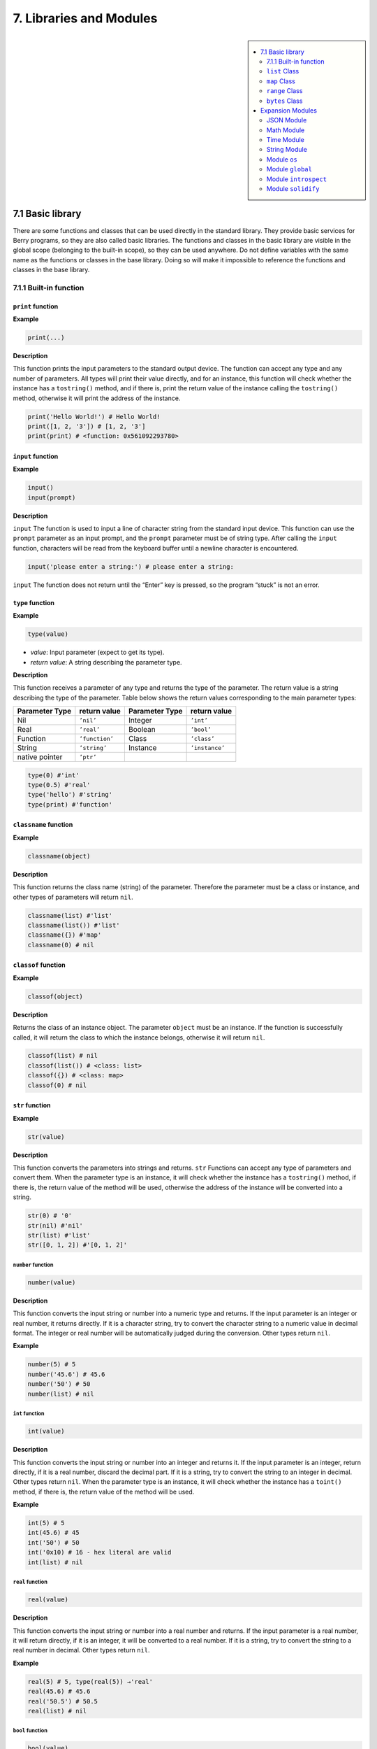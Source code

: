 7. Libraries and Modules
========================


.. sidebar::

   .. contents::
      :depth: 2
      :local:

7.1 Basic library
-----------------

There are some functions and classes that can be used directly in the
standard library. They provide basic services for Berry programs, so
they are also called basic libraries. The functions and classes in the
basic library are visible in the global scope (belonging to the built-in
scope), so they can be used anywhere. Do not define variables with the
same name as the functions or classes in the base library. Doing so will
make it impossible to reference the functions and classes in the base
library.

7.1.1 Built-in function
~~~~~~~~~~~~~~~~~~~~~~~

``print`` function
^^^^^^^^^^^^^^^^^^

**Example**

.. code:: python

   print(...)

**Description**

This function prints the input parameters to the standard output device.
The function can accept any type and any number of parameters. All types
will print their value directly, and for an instance, this function will
check whether the instance has a ``tostring()`` method, and if there is,
print the return value of the instance calling the ``tostring()``
method, otherwise it will print the address of the instance.

.. code:: python

   print('Hello World!') # Hello World!
   print([1, 2, '3']) # [1, 2, '3']
   print(print) # <function: 0x561092293780>

``input`` function
^^^^^^^^^^^^^^^^^^

**Example**

.. code:: python

   input()
   input(prompt)

**Description**

``input`` The function is used to input a line of character string from
the standard input device. This function can use the ``prompt``
parameter as an input prompt, and the ``prompt`` parameter must be of
string type. After calling the ``input`` function, characters will be
read from the keyboard buffer until a newline character is encountered.

.. code:: python

   input('please enter a string:') # please enter a string:

``input`` The function does not return until the “Enter” key is pressed,
so the program “stuck” is not an error.

``type`` function
^^^^^^^^^^^^^^^^^

**Example**

.. code:: python

   type(value)

-  *value*: Input parameter (expect to get its type).

-  *return value*: A string describing the parameter type.

**Description**

This function receives a parameter of any type and returns the type of
the parameter. The return value is a string describing the type of the
parameter. Table below shows the return values corresponding to the main
parameter types:

============== ============== ============== ==============
Parameter Type return value   Parameter Type return value
============== ============== ============== ==============
Nil            ``’nil’``      Integer        ``’int’``
Real           ``’real’``     Boolean        ``’bool’``
Function       ``’function’`` Class          ``’class’``
String         ``’string’``   Instance       ``’instance’``
native pointer ``’ptr’``                     
============== ============== ============== ==============

.. code:: python

   type(0) #'int'
   type(0.5) #'real'
   type('hello') #'string'
   type(print) #'function'

``classname`` function
^^^^^^^^^^^^^^^^^^^^^^

**Example**

.. code:: python

   classname(object)

**Description**

This function returns the class name (string) of the parameter.
Therefore the parameter must be a class or instance, and other types of
parameters will return ``nil``.

.. code:: python

   classname(list) #'list'
   classname(list()) #'list'
   classname({}) #'map'
   classname(0) # nil

``classof`` function
^^^^^^^^^^^^^^^^^^^^

**Example**

.. code:: python

   classof(object)

**Description**

Returns the class of an instance object. The parameter ``object`` must
be an instance. If the function is successfully called, it will return
the class to which the instance belongs, otherwise it will return
``nil``.

.. code:: python

   classof(list) # nil
   classof(list()) # <class: list>
   classof({}) # <class: map>
   classof(0) # nil

``str`` function
^^^^^^^^^^^^^^^^

**Example**

.. code:: python

   str(value)

**Description**

This function converts the parameters into strings and returns. ``str``
Functions can accept any type of parameters and convert them. When the
parameter type is an instance, it will check whether the instance has a
``tostring()`` method, if there is, the return value of the method will
be used, otherwise the address of the instance will be converted into a
string.

.. code:: python

   str(0) # '0'
   str(nil) #'nil'
   str(list) #'list'
   str([0, 1, 2]) #'[0, 1, 2]'

``number`` function
'''''''''''''''''''

.. code:: python

   number(value)

**Description**

This function converts the input string or number into a numeric type
and returns. If the input parameter is an integer or real number, it
returns directly. If it is a character string, try to convert the
character string to a numeric value in decimal format. The integer or
real number will be automatically judged during the conversion. Other
types return ``nil``.

**Example**

.. code:: python

   number(5) # 5
   number('45.6') # 45.6
   number('50') # 50
   number(list) # nil

``int`` function
''''''''''''''''

.. code:: python

   int(value)

**Description**

This function converts the input string or number into an integer and
returns it. If the input parameter is an integer, return directly, if it
is a real number, discard the decimal part. If it is a string, try to
convert the string to an integer in decimal. Other types return ``nil``.
When the parameter type is an instance, it will check whether the
instance has a ``toint()`` method, if there is, the return value of the
method will be used.

**Example**

.. code:: python

   int(5) # 5
   int(45.6) # 45
   int('50') # 50
   int('0x10) # 16 - hex literal are valid
   int(list) # nil

``real`` function
'''''''''''''''''

.. code:: python

   real(value)

**Description**

This function converts the input string or number into a real number and
returns. If the input parameter is a real number, it will return
directly, if it is an integer, it will be converted to a real number. If
it is a string, try to convert the string to a real number in decimal.
Other types return ``nil``.

**Example**

.. code:: python

   real(5) # 5, type(real(5)) →'real'
   real(45.6) # 45.6
   real('50.5') # 50.5
   real(list) # nil

``bool`` function
'''''''''''''''''

.. code:: python

   bool(value)

**Description**

This function converts the input string or number into a boolean and
returns it.

The conversion follows the following rules:

-  ``nil``: converted to ``false``.
-  **Integer**: when the value is ``0``, it is converted to ``false``,
   otherwise it is converted to ``true``.
-  **Real number**: when the value is ``0.0``, it is converted to
   ``false``, otherwise it is converted to ``true``.
-  **String**: when the value is “” (empty string) it is converted to
   ``false`` otherwise it is converted to ``true``.
-  **List**: when the list is empty ``[]`` it is converted to ``false``
   otherwise it is converted to ``true``.
-  **Map**: when the map is empty ``{}`` it is converted to ``false``
   otherwise it is converted to ``true``.
-  **Comobj** and **Comptr**: when the internal pointer is ``NULL`` it
   is converted to ``false``, otherwise it is converted to ``true``.
-  **Instance**: if the instance contains a method ``tobool()``, the
   return value of the method will be used, otherwise it will be
   converted to ``true``.
-  All other types: convert to ``true``.

**Example**

.. code:: python

   bool() # false
   bool(nil) # false
   bool(false) # false
   bool(true) # true
   bool(0) # false
   bool(1) # true
   bool("") # false
   bool("a") # true
   bool(3.5) # true
   bool(list) # true
   bool([]) # true
   bool({}) # true
   # advanced
   import introspect
   bool(introspect.toptr(0)) # false
   bool(introspect.toptr(0x1000)) # true

``size`` function
'''''''''''''''''

.. code:: python

   size(value)

**Description**

This function returns the size of the input string. If the input
parameter is not a string, 0 is returned. The length of the string is
calculated in bytes. This function also works for ``list`` and ``map``
instances and returns the number of elements.

**Example**

.. code:: python

   size(10) # 0
   size('s') # 1
   size('string') # 6
   size([1,2]) # 2
   size({"a":1}) # 1

``super`` function
''''''''''''''''''

.. code:: python

   super(object)

**Description**

This function returns the parent object of the instance. When you
instantiate a derived class, it will also instantiate its base class.
The ``super`` function is required to access the instance of the base
class (that is, the parent object).

Please look at chapter 6 about magic behavior of ``super(object)`` when
calling a super method.

**Example**

.. code:: python

   class mylist: list end
   l = mylist() # classname(l) -->'mylist'
   sl = super(l) # classname(sl) -->'list'

``assert`` function
'''''''''''''''''''

.. code:: python

   assert(expression)
   assert(expression, message)

**Description**

This function is used to implement the assertion function. ``assert``
The function accepts a parameter. When the value of the parameter is
``false`` or ``nil``, the function will trigger an assertion error,
otherwise the function will not have any effect. It should be noted that
even if the parameter is a value equivalent to ``false`` in logical
operations (for example, ``0``), it will not trigger an assertion error.
The parameter ``message`` is optional and must be a string. If this
parameter is used, the text information given in ``message`` will be
output when an assertion error occurs, otherwise the default
“``Assert Failed``” message will be output.

**Example**

.. code:: python

   assert(false) # assert failed!
   assert(nil) # assert failed!
   assert() # assert failed!
   assert(0) # assert failed!
   assert(false,'user assert message.') # user assert message.
   assert(true) # pass

``compile`` function
''''''''''''''''''''

.. code:: python

   compile(string)
   compile(string, 'string')
   compile(filename, 'file')

**Description**

This function compiles the Berry source code into a function. The source
code can be a string or a text file. ``compile`` The first parameter of
the function is a string, and the second parameter is a string
``’string’`` or ``’file’``. When the second parameter is ``’string’`` or
there is no second parameter, the ``compile`` function will compile the
first parameter as the source code. When the second parameter is
``’file’``, the ``compile`` function will compile the file corresponding
to the first parameter. If the compilation is successful, ``compile``
will return the compiled function, otherwise it will return ``nil``.

**Example**

.. code:: python

   compile('print(\'Hello World!\')')() # Hello World!
   compile('test.be','file')

``list`` Class
~~~~~~~~~~~~~~

``list`` is a built-in type, which is a sequential storage container
that supports subscript reading and writing. ``list`` Similar to arrays
in other programming languages. Obtaining an instance of the ``list``
class can be constructed using a pair of square brackets: ``[]`` will
generate an empty ``list`` instance, and ``[expr, expr, ...]`` will
generate a ``list`` instance with several elements. It can also be
instantiated by calling the ``list`` class: executing ``list()`` will
get an empty ``list`` instance, and ``list(expr, expr, ...)`` will
return an instance with several elements.

``list`` method (Constructor)
^^^^^^^^^^^^^^^^^^^^^^^^^^^^^

Initialize the ``list`` container. This method can accept 0 to multiple
parameters. The ``list`` instance generated when multiple parameters are
passed will have these parameters as elements, and the arrangement order
of the elements is consistent with the arrangement order of the
parameters.

``tostring`` method
^^^^^^^^^^^^^^^^^^^

Serialize the ``list`` instance to a string and return it. For example,
the result of executing ``[1, [], 1.5].tostring()`` is
``’[1, [], 1.5]’``. If the ``list`` container refers to itself, the
corresponding position will use an ellipsis instead of the specific
value:

.. code:: python

   l = [1, 2]
   l[0] = l
   print(l) # [[...], 2]

``concat`` method
^^^^^^^^^^^^^^^^^

Converts each element of the list to strings, and concatenate using the
provided string.

.. code:: python

   l = [1, 2, 3]
   l.concat()  # '123'
   l.concat(", ")  # '1, 2, 3'

``push`` method
^^^^^^^^^^^^^^^

Append an element to the end of the ``list`` container. The prototype of
this method is ``push(value)``, the parameter ``value`` is the value to
be appended, and the appended value is stored at the end of the ``list``
container. The append operation increases the number of elements in the
``list`` container by 1. You can append any type of value to the
``list`` instance.

``pop`` method
^^^^^^^^^^^^^^

Removes an element from the ``list`` container. The prototype of this
method is ``pop(index)``, the parameter ``index`` is the position from
which a value is to be removed, or the end if no index is used. If the
index is negative, the position is the size of the list plus the index,
effectively counting from the end, with -1 being the last element.
Remaining elements after the position are shifted to lower positions.
The return value of the method is the removed element.

``insert`` method
^^^^^^^^^^^^^^^^^

Insert an element at the specified position of the ``list`` container.
The prototype of this method is ``insert(index, value)``, the parameter
``index`` is the position to be inserted, and ``value`` is the value to
be inserted. After inserting an element at the position ``index``, all
the elements that originally started from this position will move
backward by one element. The insert operation increases the number of
elements in the ``list`` container by 1. You can insert any type of
value into the ``list`` container.

Suppose that the value of a ``list`` instance ``l`` is ``[0, 1, 2]``,
and we insert a string ``’string’`` at position 1, and we need to call
``l.insert(1, ’string’)``. Finally, the new ``list`` value is
``[0, ’string’, 1, 2]``.

If the number of elements in a ``list`` container is *S*, the value
range of the insertion position is {*i* ∈ ℤ :  − *S* ≤ *i* < *S*}. When
the insertion position is positive, index backward from the head of the
``list`` container, otherwise index forward from the end of the ``list``
container.

``remove`` method
^^^^^^^^^^^^^^^^^

Remove an element from the container. The prototype of this method is
``remove(index)``, and the parameter ``index`` is the position of the
element to be removed. After the element is removed, the element behind
the removed element will move forward by one element, and the number of
elements in the container will be reduced by 1. Like the ``insert``
method, the ``remove`` method can also use positive or negative indexes.

``item`` method
^^^^^^^^^^^^^^^

Get an element in the ``list`` container. The prototype of this method
is ``item(index)``, the parameter ``index`` is the index of the element
to be obtained, and the return value of the method is the element at the
index position. ``list`` The container supports multiple indexing
methods:

-  Integer index: The index value can be a positive integer or a
   negative integer. If the index is negative, it is relative to the end
   of the list; i.e. ``-1`` indicates the last element in the list. The
   return value of ``item`` is the element at the index position. If the
   index position exceeds the number of elements in the container or is
   before the 0th element, the ``item`` method will return ``nil``.

-  ``list`` Index: Using a list of integers as an index, ``item``
   returns a ``list``, and each element in the return value ``list`` is
   an element corresponding to each integer index in the parameter
   ``list``. The value of the expression ``[3, 2, 1].item([0, 2])`` is
   ``[3, 1]``. If an element type in the parameter ``list`` is not an
   integer, then the value at that position in the return value ``list``
   is ``nil``.

-  ``range`` Index: Using an integer range as an index, ``item`` returns
   a ``list``. The returned value stores the indexed elements from
   ``list`` from the lower limit to the upper limit of the parameter
   ``range``. If the index exceeds the index range of the indexed
   ``list``, the return value ``list`` will use ``nil`` to fill the
   position beyond the index.

``setitem`` method
^^^^^^^^^^^^^^^^^^

Set the value of the specified position in the container. The prototype
of this method is ``setitem(index, value)``, ``index`` is the position
of the element to be written, and ``value`` is the value to be written.
``index`` is the integer index value of the writing position. Index
positions outside the index range of the container will cause
``setitem`` to fail to execute.

``size`` method
^^^^^^^^^^^^^^^

Returns the number of elements in the container, which is the length of
the container. The prototype of this method is ``size()``.

``resize`` method
^^^^^^^^^^^^^^^^^

Reset ``list`` the length of the container. The prototype of this method
is ``resize(count)``, and the parameter ``count`` is the new length of
the container. When using ``resize`` to increase the length of the
container, the new element will be initialized to ``nil``. Using
``resize`` to reduce the length of the container will discard some
elements at the end of the container. E.g:

.. code:: python

   l = [1, 2, 3]
   l.resize(5) # Expansion, l == [1, 2, 3, nil, nil]
   l.resize(2) # Reduce, l == [1, 2]

``iter`` method
^^^^^^^^^^^^^^^

Returns an iterator for traversing the current ``list`` container.

``find`` method
^^^^^^^^^^^^^^^

Similar to ``item`` or ``list[idx]``. The only difference is if the
index is out of range, ``find`` return ``nil`` instead or raising an
exception.

``reverse`` method
^^^^^^^^^^^^^^^^^^

Changes the list in-place and reverses the order of elements. Also
returns the resulting list.

``map`` Class
~~~~~~~~~~~~~

``map`` Class is a built-in class type used to provide an unordered
container of key-value pairs. Inside the Berry interpreter, ``map`` uses
the Hash table to implement. You can use curly brace pairs to construct
a ``map`` container. Using an empty curly brace pair ``{}`` will
generate an empty ``map`` instance. If you need to construct a non-empty
``map`` instance, use a colon to separate the key and value, and use a
semicolon to separate multiple key-value pairs. For example,
``{0: 1, 2: 3}`` has two key-value pairs (0,1) and (2,3). You can also
get an empty ``map`` instance by calling the ``map`` class.

``map`` method (Constructor)
^^^^^^^^^^^^^^^^^^^^^^^^^^^^

Initialize the ``map`` container, this method does not accept
parameters. Executing ``map()`` will get an empty ``map`` instance.

.. _tostring-method-1:

``tostring`` method
^^^^^^^^^^^^^^^^^^^

Serialize ``map`` as a string and return. The serialized string is
similar to literal writing. For example, the result of executing
``’str’: 1, 0: 2`` is ``"’str’: 1, 0: 2"``. If the ``map`` container
refers to itself, the corresponding position will use an ellipsis
instead of the specific value:

.. code:: python

   m = {'map': nil,'text':'hello'}
   m['map'] = m
   print(m) # {'text':'hello','map': {...}}

.. _insert-method-1:

``insert`` method
^^^^^^^^^^^^^^^^^

Insert a key-value pair in the ``map`` container. The prototype of this
method is ``insert(key, value)``, the parameter ``key`` is the key to be
inserted, and ``value`` is the value to be inserted. Returns boolean
``true`` when the key-value pair was inserted, or ``false`` when the
insertion failed (e.g. the pair already exists).

.. _remove-method-1:

``remove`` method
^^^^^^^^^^^^^^^^^

Remove a key-value pair from the ``map`` container. The prototype of
this method is ``remove(key)``, and the parameter ``key`` is the key of
the key-value pair to be deleted.

.. _item-method-1:

``item`` method
^^^^^^^^^^^^^^^

Get a value in the ``map`` container. The prototype of this method is
``item(key)``, the parameter ``key`` is the key of the value to be
obtained, and the return value of the method is the value corresponding
to the key.

.. _setitem-method-1:

``setitem`` method
^^^^^^^^^^^^^^^^^^

Set the value corresponding to the specified key in the container. The
prototype of this method is ``setitem(key, value)``, ``key`` is the key
of the key-value pair to be written, and ``value`` is the value to be
written. If there is no key-value pair with the key ``key`` in the
container, the ``setitem`` method will fail.

.. _size-method-1:

``size`` method
^^^^^^^^^^^^^^^

Return the number of key-value pairs of the ``map`` container, which is
the length of the container. The prototype of this method is ``size()``.

``contains`` method
^^^^^^^^^^^^^^^^^^^

Returns boolean ``true`` if a matching key-value pair is found in the
``map`` container, otherwise ``false``. The prototype of this method is
``contains(key)``.

.. _find-method-1:

``find`` method
^^^^^^^^^^^^^^^

Returns the value corresponding to the specified key in the container.
The prototype of this method is ``find(key)`` or
``find(key, defaultvalue)``, ``key`` is the key of the key-value pair to
be accessed, and ``defaultvalue`` is the default value returned if the
key is not found. If no default value is specified, ``nil`` is returned
instead.

``keys`` method
^^^^^^^^^^^^^^^

Returns an iterator function over the keys of the ``map`` container, to
produce one key each call, or raising ``stop_iteration`` if at end. This
works well with a ``for`` loop. Example of usage:

.. code:: python

   m = {'map': nil,'text':'hello'}
   for k: m.keys()
     print(k)
   end

``range`` Class
~~~~~~~~~~~~~~~

``range`` The class is used to represent an integer closed interval. Use
the binary operator ``..`` to construct an instance of ``range``. The
left and right operands of the operator are required to be integers. For
example, ``0..10`` means the integer interval [0,10] ∩ ℤ.

If you don’t specify the high range, it is set to ``MAXINT``. Example:
``print(0..)  # (0..9223372036854775807)``

There are typically two ways to traverse a list:

.. code:: python

   l = [1,2,3,4]
   for e:l print(e) end # 1/2/3/4
   for i:0..size(l)-1 print(l[i]) end # 1/2/3/4

``bytes`` Class
~~~~~~~~~~~~~~~

``bytes`` object are represented as arrays of Hex bytes. ``bytes``
constructor takes a string of Hex and builds the in-memory buffer.

Example:

.. code:: python

   b = bytes()
   print(b)   # bytes('')
   b = bytes("1155AA")  # sequence of bytes 0x11 0x55 0xAA
   size(b)  # 3 = 3 bytes
   b[0]     # 17 (0x11)
   b[0] = 16  # assign first byte
   print(b)   # bytes('1055AA')

``bytes`` method (Constructor)
^^^^^^^^^^^^^^^^^^^^^^^^^^^^^^

Initialize a bytes array. There are several options.

**Option 1: empty value**

``bytes()`` creates a new empty bytes array. ``size(bytes()) == 0``.

There is no limit in the size of a bytes array, except the available
memory. An internal buffer is allocated and reallocated in case the
previous one was too small. The initial buffer is 36 bytes, but you can
pre-allocated a larger (or smaller) buffer if you know in advance the
size needed.

Similarly the buffer is automatically shrunk if it is used less than its
needed size.

.. code:: python

   b = bytes(4096)   # pre-allocated 4096 bytes

**Option 2: initial value**

If first argument is a ``string`` it is parsed as a list of Hex values.
You can add an optional second argument to pre-allocate a bigger buffer.

.. code:: python

   b = bytes("BEEF0000")
   print(b)   # bytes('beef0000')
   b = bytes("112233", 128)   # pre-allocate 128 bytes internally
   print(b)   # bytes('112233')

**Option 3: fixed size**

If the size provided is negative, the array size is fixed and cannot be
lowered nor raised.

.. code:: python

   b = bytes(-8)
   print(b)   # bytes('0000000000000000')

   b = bytes("AA", -4)
   print(b)   # bytes('AA000000')

   b = bytes("1122334455", -4)
   attribute_error: bytes object size if fixed and cannot be resized

**Option 4: memory mapping**

**Caution, use with great care**

In this mode, the bytes array is mapped to a specific region in memory.
You must provide the base address as ``comptr`` and the size. Size is
always fixed whether it is positive or negative. This feature is
**dangerous** since you can access any memory location, causing a crash
if the location is protected or invalid. Use with care.

In this case ``b.ismapped()`` returns ``true`` indicating a mapped
memory buffer. In all other cases ``b.ismapped()`` returns ``false``.
This is typically used to know if Berry allocated the buffer or not, and
if sub-elements need to be explicitly deallocated.

Example:

.. code:: python

   import introspect
   def f() return 0 end

   addr = introspect.toptr(f)
   print(addr)   # <ptr: 0x3ffeaf88>

   b = bytes(addr, 8)
   print(b)   # bytes('F8EAFE3F24000000')
   # this example shows the first 8 bytes of the function object in memory

.. _size-method-2:

``size`` method
^^^^^^^^^^^^^^^

Returns the number of bytes in the bytes array

.. code:: python

   b = bytes("1122334455")
   b.size()   # 5
   size(b)    # 5

.. _tostring-method-2:

``tostring`` method
^^^^^^^^^^^^^^^^^^^

Shows a human readable form of the bytes array in hex. By default, it
shows only the first 32 characters. You can request more characters by
adding an int argument with the maximum number of bytes you want to
convert. ``tostring`` is internally used when you print an object.
``print(b)`` is equivalent to ``print(b.tostring())``. It is different
from ``asstring`` which turns a bytes array to the equivalent low-level
string object without any encoding.

.. code:: python

   b = bytes("1122334455")
   b.tostring()   # 'bytes(\'1122334455\')'

   b = bytes()
   b.resize(64)   # resize to 64 bytes
   b.tostring()   # 'bytes(\'0000000000000000000000000000000000000000000000000000000000000000...\')'
   b.tostring(500) # 'bytes(\'00000000000000000000000000000000000000000000000000000000000000000000000000000000000000000000000000000000000000000000000000000000\')'

``tohex`` method
^^^^^^^^^^^^^^^^

Converts the bytes array in an hex string, similar to the one returned
by ``tostring()`` but without decorators.

.. code:: python

   b = bytes("1122334455")
   b.tohex()   # '1122334455'

``fromhex`` method
^^^^^^^^^^^^^^^^^^

Updates the content of the bytes array from a new hex string. This
allows to load a new hex string without allocating a new bytes object.

.. code:: python

   b = bytes("1122334455")
   b.fromhex("AABBCC")  # bytes('AABBCC')

``clear`` method
^^^^^^^^^^^^^^^^

Sets back the bytes array to empty

.. code:: python

   b = bytes("1122")
   b.clear()
   print(b)   # bytes()

.. _resize-method-1:

``resize`` method
^^^^^^^^^^^^^^^^^

Shrink or expand the bytes array to match the specified size. If
expanded, NULL (0x00) bytes are added at the end of the buffer.

.. code:: python

   b = bytes("11223344")
   b.resize(6)
   print(b)   # bytes('112233440000')
   b.resize(2)
   print(b)   # bytes('1122')

Concatenation ``+`` and ``..`` methods
^^^^^^^^^^^^^^^^^^^^^^^^^^^^^^^^^^^^^^

You can use ``+`` to concatenate two ``bytes`` list, creating a new
``bytes`` object. ``..`` changes the list in place and can be used to
add an ``int`` (1 bytes) or a ``bytes`` object

::

   b = bytes("1122")
   c = bytes("3344")
   d = b + c           # b and c are unchanged
   print(d)            # bytes('11223344')
   print(b)            # bytes('1122')
   print(c)            # bytes('3344')

   e = b..c            # now b is changed
   print(e)            # bytes('11223344')
   print(b)            # bytes('11223344')
   print(c)            # bytes('3344')

bytes access ``[]`` method
^^^^^^^^^^^^^^^^^^^^^^^^^^

You can access individual bytes as integers, to read and write. Values
not in the range 0..255 are silently choped.

.. code:: python

   b = bytes("010203")
   print(b[0])         # 1

   # negative indices count from the end
   print(b[-1])        # 3

   # out of bounds generate an exception
   print(b[5])         # index_error: bytes index out of range

   b[0] = -1
   print(b)            # bytes('FF0203')

   b[1] = 256
   print(b)            # bytes('FF0003')

range access ``[]`` method
^^^^^^^^^^^^^^^^^^^^^^^^^^

You can use the ``[]`` accessor with a range to get an sub-list of
``bytes``. If an index is negative, it is taken from the end of the
array.

This construct cannot be used a an *lvalue*, i.e. you can’t splice like
``b[1..2] = bytes("0011")  # not allowed``.

.. code:: python

   b = bytes("001122334455")
   print(b[1..2])      # bytes('1122')

   # remove first 2 bytes
   print(b[2..-1])     # bytes('22334455')

   # remove last 2 bytes
   print(b[0..-3])     # bytes('00112233')

   # overshooting is allowed
   print(b[4..10])     # bytes('4455')

   # inversed indices return an empty array
   print(b[5..4])      # bytes('')

The standard ``item`` and ``setitem`` methods are implemented, and
transparently mapped to ``[]`` operator.

``copy`` method
^^^^^^^^^^^^^^^

Creates a fresh new copy of the ``bytes`` object. A new memory buffer is
allocated and data is duplicated.

.. code:: python

   b = bytes("1122")
   print(b)          # bytes('1122')

   c = b.copy()
   print(c)          # bytes('1122')

   b.clear()
   print(b)          # bytes('')
   print(c)          # bytes('1122')bytes('1122')

``get, geti`` methods
^^^^^^^^^^^^^^^^^^^^^

Read a 1/2/4 bytes value from any offset in the bytes array. The
standard mode is little endian, if you specify a negative size it
enables big endian. ``get`` returns unsigned values, while ``geti``
returns signed values.

::

   b.get(<offset>, <size>) -> bytes object

If the offset is out of range, ``0`` is returned (no exception raised).

Example:

.. code:: python

   b = bytes("010203040506")
   print(b.get(2,2))         # 1027 - 0x0403 read 2 bytes little endian
   print(b.get(2,-2))        #  772 - 0x0304 read 2 bytes big endian

   print(b.get(2,4))         # 100992003 - 0x06050403 - little endian
   print(b.get(2,-4))        #  50595078 - 0x03040506 - big endian

   b = bytes("FEFF")
   print(b.get(0, 2))        # 65534 - 0xFFFE
   print(b.geti(0, 2))       # -2 - 0xFFFE

``set, seti`` methods
^^^^^^^^^^^^^^^^^^^^^

Similar to ``get`` and ``geti``, allows to set a 1/2/4 bytes value at
any offset. ``seti`` uses signed integers, ``set`` unsigned (actually it
does not make a difference).

If the offset is out of range, no change is done (no exception raised).

::

   bytes.set(<offset>, <value>, <size>)

``add`` method
^^^^^^^^^^^^^^

This methods adds value of 1/2/4 bytes (little endian or big endian) at
the end of the buffer. If size is negative, the value is treated as big
endian.

::

   b.add(<value>, <size>)

Example:

.. code:: python

   b = bytes("0011")
   b.add(0x22, 1)
   print(b)             # bytes('001122')
   b.add(0x2233, 2)
   print(b)             # bytes('0011223322')
   b.add(0x22334455, 4)
   print(b)             # bytes('001122332255443322')
   b.add(0x00)
   print(b)             # bytes('00112233225544332200')
   b.clear()
   b.add(0x0102, -2)
   print(b)             # bytes('0102')
   b.add(0x01020304, -4)
   print(b)             # bytes('010201020304')

``asstring`` method
^^^^^^^^^^^^^^^^^^^

Converts a bytes buffer to a string. The buffer is converted as-is
without any encoding considerations. If the buffer contains NULL
characters, the string will be truncated.

.. code:: python

   b=bytes("3344")
   print(b.asstring())   # '3D'

``fromstring`` method
^^^^^^^^^^^^^^^^^^^^^

Updates a bytes buffer from a string. The string is converted as-is
without any encoding considerations. If the string contains NULL
characters, it will be truncated.

.. code:: python

   b=bytes().fromstring("Hello")
   print(b)              # bytes('48656C6C6F')

bits manipulation ``setbits, getbits`` methods
^^^^^^^^^^^^^^^^^^^^^^^^^^^^^^^^^^^^^^^^^^^^^^

You can read and write at sub-byte level, specifying from which bit to
which bit. The offset is in bits, not bytes. Add the number of bytes \*
8.

::

   b.setbits(<offset_bits>, <len_bits>, <value>)
   b.getbits(<offset_bits>, <len_bits>)

base64 encode ``tob64`` method
^^^^^^^^^^^^^^^^^^^^^^^^^^^^^^

Converts a bytes array to a base64 string.

.. code:: python

   b = bytes('deadbeef0011')
   s = b.tob64()
   print(s)               # 3q2+7wAR

base64 decode ``fromb64`` method
^^^^^^^^^^^^^^^^^^^^^^^^^^^^^^^^

Converts a base64 string into a bytes array.

.. code:: python

   s = '3q2+7wAR'
   b = bytes().fromb64(s)
   print(b)               # bytes('DEADBEEF0011')

``getfloat`` and ``setfloat`` methods
^^^^^^^^^^^^^^^^^^^^^^^^^^^^^^^^^^^^^

Similar to ``get/set``, allows to read or write a 32 bits float value.

::

   b.getfloat(<offset>)
   b.getfloat(<offset>, <number>)

.. code:: berry

   b = bytes("00000000")
   b.getfloat(0)     # 0
   b.setfloat(0, -1.5)
   print(b)  # bytes('0000C0BF')
   b.getfloat(0)  # -1.5

``_buffer`` method
^^^^^^^^^^^^^^^^^^

**Advanced feature**: returns the address of the buffer in memory, to be
used with C code.

.. code:: berry

   b = bytes('1122')
   b._buffer()  # <ptr: 0x600000c283c0>

``_change_buffer`` method
^^^^^^^^^^^^^^^^^^^^^^^^^

**Advanced feature**: works only for mapped buffers
(i.e. ``b.ismapped() == true``), allows to remap the buffer to a new
memory address. This allows to reuse the bytes() object without
reallocating a new instance.

.. code:: berry

   # this example uses pointer allocation, use with great care
   b1 = bytes("11223344")
   b2 = bytes("AABBCCDD")
   b1._buffer()  # <ptr: 0x600000c2c390>
   b2._buffer()  # <ptr: 0x600000c24270>

   # now we create c as a mapped buffer of 4 bytes to the address of b1
   c = bytes(b1._buffer(), 4)
   print(c)  # bytes('11223344') -- mapped to b1
   c._buffer()   # <ptr: 0x600000c2c390>

   # let's change a byte to prove it
   c[0] = 254
   print(c)  # bytes('FE223344')
   print(b1) # bytes('FE223344') -- b1 was changed

   # reallocate c to map b2
   c._change_buffer(b2._buffer())
   print(c)  # bytes('AABBCCDD')
   c._buffer()  # <ptr: 0x600000c24270>

Expansion Modules
-----------------

JSON Module
~~~~~~~~~~~

JSON is a lightweight data exchange format. It is a subset of
JavaScript. It uses a text format that is completely independent of the
programming language to represent data. Berry provides a JSON module to
provide support for JSON data. The JSON module only contains two
functions ``load`` and ``dump``, which are used to parse JSON strings
and multiply Berry objects and serialize a Berry object into JSON text.

``load`` function
^^^^^^^^^^^^^^^^^

.. code:: python

   load(text)

**Description**

This function is used to convert the input JSON text into a Berry object
and return it. The conversion rules are shown in Table 1.1. If there is
a syntax error in the JSON text, the function will return ``nil``.

============= =======================
**JSON type** **Berry type**
============= =======================
``null``      ``nil``
``number``    ``integer`` or ``real``
``string``    ``string``
``array``     ``list``
``object``    ``map``
============= =======================

JSON type to Berry type conversion rules

**Example**

.. code:: python

   import json
   json.load('0') # 0
   json.load('[{"name": "liu", "age": 13}, 10.0]') # [{'name':'liu','age': 13}, 10]

``dump`` function
^^^^^^^^^^^^^^^^^

.. code:: python

   dump(object, ['format'])

**Description**

This function is used to serialize the Berry object into JSON text. The
conversion rules for serialization are shown in Table 1.2.

=============== =============
**Berry type**  **JSON type**
=============== =============
``nil``         ``null``
``integer``     ``number``
``real``        ``number``
``list``        ``array``
``map``         ``object``
``map``\ Key of ``string``
other           ``string``
=============== =============

Berry type to JSON type conversion rules

**Example**

.. code:: python

   import json
   json.dump('string') #'"string"'
   json.dump('string') #'"string"'
   json.dump({0:'item 0','list': [0, 1, 2]}) #'{"0":"item 0","list":[0,1,2]}'
   json.dump({0:'item 0','list': [0, 1, 2],'func': print},'format')
   #-
   {
       "0": "item 0",
       "list": [
           0,
           1,
           2
       ],
       "func": "<function: 00410310>"
   }
   -#

Math Module
~~~~~~~~~~~

This module is used to provide support for mathematical functions, such
as commonly used trigonometric functions and square root functions. To
use the math module, first use the ``import math`` statement to import.
All examples in this section assume that the module has been imported
correctly.

``pi`` constant
^^^^^^^^^^^^^^^

The approximate value of Pi *π*, a real number type, approximately equal
to 3.141592654.

**Example**

.. code:: python

   math.pi # 3.14159

``abs`` function
^^^^^^^^^^^^^^^^

.. code:: python

   abs(value)

**Description**

This function returns the absolute value of the parameter, which can be
an integer or a real number. If there are no parameters, the function
returns ``0``, if there are multiple parameters, only the first
parameter is processed. ``abs`` The return type of the function is a
real number.

**Example**

.. code:: python

   math.abs(-1) # 1
   math.abs(1.5) # 1.5

``ceil`` function
^^^^^^^^^^^^^^^^^

.. code:: python

   ceil(value)

**Description**

This function returns the rounded up value of the parameter, that is,
the smallest integer value greater than or equal to the parameter. The
parameter can be an integer or a real number. If there are no
parameters, the function returns ``0``, if there are multiple
parameters, only the first parameter is processed. ``ceil`` The return
type of the function is a real number.

**Example**

.. code:: python

   math.ceil(-1.2) # -1
   math.ceil(1.5) # 2

``floor`` function
^^^^^^^^^^^^^^^^^^

.. code:: python

   floor(value)

**Description**

This function returns the rounded down value of the parameter, which is
not greater than the maximum integer value of the parameter. The
parameter can be an integer or a real number. If there are no
parameters, the function returns ``0``, if there are multiple
parameters, only the first parameter is processed. ``floor`` The return
type of the function is a real number.

**Example**

.. code:: python

   math.floor(-1.2) # -2
   math.floor(1.5) # 1

``sin`` function
^^^^^^^^^^^^^^^^

.. code:: python

   sin(value)

**Description**

This function returns the sine function value of the parameter. The
parameter can be an integer or a real number, and the unit is radians.
If there are no parameters, the function returns ``0``, if there are
multiple parameters, only the first parameter is processed. ``sin`` The
return type of the function is a real number.

**Example**

.. code:: python

   math.sin(1) # 0.841471
   math.sin(math.pi * 0.5) # 1

``cos`` function
^^^^^^^^^^^^^^^^

.. code:: python

   cos(value)

**Description**

This function returns the value of the cosine function of the parameter.
The parameter can be an integer or a real number in radians. If there
are no parameters, the function returns ``0``, if there are multiple
parameters, only the first parameter is processed. ``cos`` The return
type of the function is a real number.

**Example**

.. code:: python

   math.cos(1) # 0.540302
   math.cos(math.pi) # -1

``tan`` function
^^^^^^^^^^^^^^^^

.. code:: python

   tan(value)

**Description**

This function returns the value of the tangent function of the
parameter. The parameter can be an integer or a real number, in radians.
If there are no parameters, the function returns ``0``, if there are
multiple parameters, only the first parameter is processed. ``tan`` The
return type of the function is a real number.

**Example**

.. code:: python

   math.tan(1) # 1.55741
   math.tan(math.pi / 4) # 1

``asin`` function
^^^^^^^^^^^^^^^^^

.. code:: python

   asin(value)

**Description**

This function returns the arc sine function value of the parameter. The
parameter can be an integer or a real number. The value range is [−1,1].
If there are no parameters, the function returns ``0``, if there are
multiple parameters, only the first parameter is processed. ``asin`` The
return type of the function is a real number and the unit is radians.

**Example**

.. code:: python

   math.asin(1) # 1.5708
   math.asin(0.5) * 180 / math.pi # 30

``acos`` function
^^^^^^^^^^^^^^^^^

.. code:: python

   acos(value)

**Description**

This function returns the arc cosine function value of the parameter.
The parameter can be an integer or a real number. The value range is
[−1,1]. If there are no parameters, the function returns ``0``, if there
are multiple parameters, only the first parameter is processed. ``acos``
The return type of the function is a real number and the unit is
radians.

**Example**

.. code:: python

   math.acos(1) # 0
   math.acos(0) # 1.5708

``atan`` function
^^^^^^^^^^^^^^^^^

.. code:: python

   atan(value)

**Description**

This function returns the arctangent function value of the parameter.
The parameter can be an integer or a real number. The value range is
[−∞,+∞]. If there are no parameters, the function returns ``0``, if
there are multiple parameters, only the first parameter is processed.
``atan`` The return type of the function is a real number and the unit
is radians.

**Example**

.. code:: python

   math.atan(1) * 180 / math.pi # 45

``sinh`` function
^^^^^^^^^^^^^^^^^

.. code:: python

   sinh(value)

**Description**

This function returns the hyperbolic sine function value of the
parameter. If there are no parameters, the function returns ``0``, if
there are multiple parameters, only the first parameter is processed.
``sinh`` The return type of the function is a real number.

**Example**

.. code:: python

   math.sinh(1) # 1.1752

``cosh`` function
^^^^^^^^^^^^^^^^^

.. code:: python

   cosh(value)

**Description**

This function returns the hyperbolic cosine function value of the
parameter. If there are no parameters, the function returns ``0``, if
there are multiple parameters, only the first parameter is processed.
``cosh`` The return type of the function is a real number.

**Example**

.. code:: python

   math.cosh(1) # 1.54308

``tanh`` function
^^^^^^^^^^^^^^^^^

.. code:: python

   tanh(value)

**Description**

This function returns the hyperbolic tangent function value of the
parameter. If there are no parameters, the function returns ``0``, if
there are multiple parameters, only the first parameter is processed.
``tanh`` The return type of the function is a real number.

**Example**

.. code:: python

   math.tanh(1) # 0.761594

``sqrt`` function
^^^^^^^^^^^^^^^^^

.. code:: python

   sqrt(value)

**Description**

This function returns the square root of the argument. The parameter of
this function cannot be negative. If there are no parameters, the
function returns ``0``, if there are multiple parameters, only the first
parameter is processed. ``sqrt`` The return type of the function is a
real number.

**Example**

.. code:: python

   math.sqrt(2) # 1.41421

``exp`` function
^^^^^^^^^^^^^^^^

.. code:: python

   exp(value)

**Description**

This function returns the value of the parameter’s exponential function
based on the natural constant *e*. If there are no parameters, the
function returns ``0``, if there are multiple parameters, only the first
parameter is processed. ``exp`` The return type of the function is a
real number.

**Example**

.. code:: python

   math.exp(1) # 2.71828

``log`` function
^^^^^^^^^^^^^^^^

.. code:: python

   log(value)

**Description**

This function returns the natural logarithm of the argument. The
parameter must be a positive number. If there are no parameters, the
function returns ``0``, if there are multiple parameters, only the first
parameter is processed. ``log`` The return type of the function is a
real number.

**Example**

.. code:: python

   math.log(2.718282) # 1

``log10`` function
^^^^^^^^^^^^^^^^^^

.. code:: python

   log10(value)

**Description**

This function returns the logarithm of the parameter to the base 10. The
parameter must be a positive number. If there are no parameters, the
function returns ``0``, if there are multiple parameters, only the first
parameter is processed. ``log10`` The return type of the function is a
real number.

**Example**

.. code:: python

   math.log10(10) # 1

``deg`` function
^^^^^^^^^^^^^^^^

.. code:: python

   deg(value)

**Description**

This function is used to convert radians to angles. The unit of the
parameter is radians. If there are no parameters, the function returns
``0``, if there are multiple parameters, only the first parameter is
processed. ``deg`` The return type of the function is a real number and
the unit is an angle.

**Example**

.. code:: python

   math.deg(math.pi) # 180

``rad`` function
^^^^^^^^^^^^^^^^

.. code:: python

   rad(value)

**Description**

This function is used to convert angles to radians. The unit of the
parameter is angle. If there are no parameters, the function returns
``0``, if there are multiple parameters, only the first parameter is
processed. ``rad`` The return type of the function is a real number and
the unit is radians.

**Example**

.. code:: python

   math.rad(180) # 3.14159

``pow`` function
^^^^^^^^^^^^^^^^

.. code:: python

   pow(x, y)

**Description**

The return value of this function is the result of the expression
*x*\ \ *y*\ , which is the parameter ``x`` to the ``y`` power. If the
parameters are not complete, the function returns ``0``, if there are
extra parameters, only the first two parameters are processed. ``pow``
The return type of the function is a real number.

**Example**

.. code:: python

   math.pow(2, 3) # 8

``srand`` function
^^^^^^^^^^^^^^^^^^

.. code:: python

   srand(value)

**Description**

This function is used to set the seed of the random number generator.
The type of the parameter should be an integer.

**Example**

.. code:: python

   math.srand(2)

``rand`` function
^^^^^^^^^^^^^^^^^

.. code:: python

   rand()

**Description**

This function is used to get a random integer.

**Example**

.. code:: python

   math.rand()

Time Module
~~~~~~~~~~~

This module is used to provide time-related functions.

``time`` function
^^^^^^^^^^^^^^^^^

.. code:: python

   time()

**Description**

Returns the current timestamp. The timestamp is the time elapsed since
Unix Epoch (1st January 1970 00:00:00 UTC), in seconds.

.. _dump-function-1:

``dump`` function
^^^^^^^^^^^^^^^^^

.. code:: python

   dump(ts)

**Description**

The input timestamp ``ts`` is converted into a time ``map``, and the
key-value correspondence is shown in Table below:

+----------+----------+----------+----------+----------+----------+
| **key**  | **value**| **key**  | **value**| **key**  | **value**|
+==========+==========+==========+==========+==========+==========+
| ``       | Year     | ``’      | Month    | `        | Day      |
| ’year’`` | (from    | month’`` | (1-12)   | `’day’`` | (1-31)   |
|          | 1900)    |          |          |          |          |
+----------+----------+----------+----------+----------+----------+
| ``       | Hour     | `        | Points   | `        | Seconds  |
| ’hour’`` | (0-23)   | `’min’`` | (0-59)   | `’sec’`` | (0-59)   |
+----------+----------+----------+----------+----------+----------+
| ``’we    | Week     |          |          |          |          |
| ekday’`` | (1-7)    |          |          |          |          |
+----------+----------+----------+----------+----------+----------+

``time.dump`` The key-value relationship of the function return value

``clock`` function
^^^^^^^^^^^^^^^^^^

.. code:: python

   clock()

**Description**

This function returns the elapsed time from the start of execution of
the interpreter to when the function is called in seconds. The return
value of this function is of type ``real``, and its timing accuracy is
determined by the specific platform.

String Module
~~~~~~~~~~~~~

The String module provides string processing functions.

To use the string module, first use the ``import string`` statement to
import. All examples in this section assume that the module has been
imported correctly.

``count`` function
^^^^^^^^^^^^^^^^^^

::

   string.count(s, sub[, begin[, end]])

Count the number of occurrences of the sub string in the string s.
Search from the position between ``begin`` and ``end`` of ``s`` (default
is 0 and size(s)).

``split`` function
^^^^^^^^^^^^^^^^^^

::

   string.split(s, pos)

Split the string s into two substrings at position ``pos``, and returns
the list of those strings.

::

   string.split(s, sep[, num]) 

Splits the string s into substrings wherever sep occurs, and returns the
list of those strings. Split at most num times (default is
string.count(s, sep)).

``find`` function
^^^^^^^^^^^^^^^^^

::

   string.find(s, sub[, begin[, end]])

Check whether the string s contains the substring sub. If the begin and
end (default is 0 and size(s)) are specified, they will be searched in
this range.

``startswith`` function
^^^^^^^^^^^^^^^^^^^^^^^

::

   string.startswith(s, sub[, case_insensitive])

Check whether the string starts with the substring ``sub``;
case-insensitive if ``case_insensitive`` is ``true``.

``endswith`` function
^^^^^^^^^^^^^^^^^^^^^

::

   string.endswith(s, sub[, case_insensitive])

Check whether the string ends with the substring ``sub``;
case-insensitive if ``case_insensitive`` is ``true``.

``hex`` function
^^^^^^^^^^^^^^^^

::

   string.hex(number)

Convert number to hexadecimal string.

``byte`` function
^^^^^^^^^^^^^^^^^

::

   string.byte(s)

Get the code value of the first byte of the string s.

``char`` function
^^^^^^^^^^^^^^^^^

::

   string.char(number)

Convert the number used as the code to a character.

``tolower`` function
^^^^^^^^^^^^^^^^^^^^

::

   string.tolower(s)

Transforms the string s to lowercase, A-Z only

``toupper`` function
^^^^^^^^^^^^^^^^^^^^

::

   string.toupper(s)

Transforms the string s to uppercase, a-z only

``tr`` function
^^^^^^^^^^^^^^^

::

   string.tr(s, chars, replacement)

Replaces any occurrence of character(s) from ``chars`` to corresponding
replacements, or remove if replacement is empty (or shorter)

``replace`` function
^^^^^^^^^^^^^^^^^^^^

::

   string.replace(s, text1, text2)

Replaces each occurrence of ``text1`` with ``text2`` (for single
characters, this is slower than ``string.tr()``)

``escape`` function
^^^^^^^^^^^^^^^^^^^

::

   string.escape(s[, berry_mode] )

Escapes the string with double quotes suitable for C, if ``berry_mode``
is ``true`` escape to single quotes suitable for Berry.

``format`` function
^^^^^^^^^^^^^^^^^^^

::

   string.format(fmt[, args])
   format(fmt[, args])

Returns a formatted string. The pattern starting with ‘%’ in the
formatting template fmt will be replaced by the value of [args]:
%[flags][fieldwidth][.precision]type

+-----------------------------------+-----------------------------------+
| Type                              | Description                       |
+===================================+===================================+
| %d %i                             | Decimal integer                   |
+-----------------------------------+-----------------------------------+
| %u                                | Unsigned decimal integer          |
+-----------------------------------+-----------------------------------+
| %o                                | Octal integer                     |
+-----------------------------------+-----------------------------------+
| %x                                | Hexadecimal integer lowercase     |
+-----------------------------------+-----------------------------------+
| %X                                | Hexadecimal integer uppercase     |
+-----------------------------------+-----------------------------------+
| %f                                | Floating-point in the form        |
|                                   | [-]nnnn.nnnn                      |
+-----------------------------------+-----------------------------------+
| %e %E                             | Floating-point in exp. form       |
|                                   | [-]n.nnnn e [+|-]nnn, uppercase   |
|                                   | if %E                             |
+-----------------------------------+-----------------------------------+
| %g %G                             | Floating-point as %f if −4 < exp. |
|                                   | ≤ precision, else as %e;          |
|                                   | uppercase if %G                   |
+-----------------------------------+-----------------------------------+
| %c                                | Character having the code passed  |
|                                   | as integer                        |
+-----------------------------------+-----------------------------------+
| %s                                | String                            |
+-----------------------------------+-----------------------------------+
| %q                                | Escaped string                    |
+-----------------------------------+-----------------------------------+
| %%                                | The ‘%’ character (escaped)       |
+-----------------------------------+-----------------------------------+

+-----------------------------------+-----------------------------------+
| Type                              | Description                       |
+===================================+===================================+
| -                                 | Left-justifies, default is        |
|                                   | right-justify                     |
+-----------------------------------+-----------------------------------+
| +                                 | Prepends sign (applies to         |
|                                   | numbers)                          |
+-----------------------------------+-----------------------------------+
| (space)                           | Prepends sign if negative, else   |
|                                   | space                             |
+-----------------------------------+-----------------------------------+
| #                                 | Adds “0x” before %x, force        |
|                                   | decimal point; for %e, %f, leaves |
|                                   | trailing zeros for %g             |
+-----------------------------------+-----------------------------------+

+-----------------------------------+-----------------------------------+
| Field width and precision         | Description                       |
+===================================+===================================+
| n                                 | Puts at least n characters, pad   |
|                                   | with blanks                       |
+-----------------------------------+-----------------------------------+
| 0n                                | Puts at least n characters,       |
|                                   | left-pad with zeros               |
+-----------------------------------+-----------------------------------+
| .n                                | Use at least n digits for         |
|                                   | integers, rounds to n decimals    |
|                                   | for floating-point or no more     |
|                                   | than n chars. for strings         |
+-----------------------------------+-----------------------------------+

Module ``os``
~~~~~~~~~~~~~

The OS module provides system-related functions, such as file and
path-related functions. These functions are platform-related. Currently,
Windows VC and POSIX style codes are implemented in the Berry
interpreter. If it runs on other platforms, the functions in the OS
module are not guaranteed to be provided.

TODO

Module ``global``
~~~~~~~~~~~~~~~~~

Module ``global`` provides a way to access global variables via a
module. The Berry compiler checks that a global exists when compiling
code. However there are cases when globals are created dynamically by
code and are not yet known at compile time. Using the module ``global``
gives complete freedom to access statically or dynamically global
variables.

Accessing a global is simplay made with ``global.<name>`` for reading
and writing. You can also use the special syntax ``global.(name)`` if
``name`` is a variable containing the name of the global as string.

Example:

.. code:: berry

   > import global
   > a = 1
   > global.a
   1
   >
   > b
   syntax_error: stdin:1: 'b' undeclared (first use in this function)
   > global.b = 2
   > b
   2
   > global.b
   2
   > var name = "b"
   > global.(name)
   2

Calling ``global()`` returns the list of all global names currently
defined (builtins are not included).

.. code:: berry

   > import global
   > a = 1
   > global.b = 2
   > global()
   ['_argv', 'b', 'global', 'a']

``global.contains(<name)> -> bool`` provides an easy way to know if a
global name is already defined.

.. code:: berry

   > import global
   > global.contains("g")
   false
   > g = 1
   > global.contains("g")
   true

Module ``introspect``
~~~~~~~~~~~~~~~~~~~~~

Module ``introspect`` provides primitives to dynamically access
variables or modules. Use with ``import introspect``.

``introspect.members(object: class or module or instance or nil) -> list``
returns the list of names of members for the ``class``, ``instance`` or
``module``. Keep in mind that it does not include potential virtual
members created via ``member`` and ``setmember``.

``introspect.members()`` returns the list of global variables (not
including builtins) and is equivalent to ``global()``

``introspect.get(object: class or instance or module, name:string) -> any``
and
``introspect.set(object: class or instance or module, name:string, value:any) -> nil``
allows to read and write any member by name.

``introspect.get(o, "a")`` is equivalent ot ``o.a``,
``introspect.set(o, "a", 1)`` is equivalent to ``o.a = 1``. There is
also an alternative syntax: ``o.("a")`` is equivalent to ``o.a`` and
``o.("a) = 1`` is equivalent to ``o.a = 1``.

``introspect.module(name:string) -> any`` is equivalent to
``import name`` except that it does not create the global or local
variable, but returns the module. This is the only way to load a module
with a dynamic name, ``import name`` only takes a static name.

``introspect.toptr(addr:int) -> comptr`` converts an integer to a comptr
pointer. ``introspect.fromptr(addr:comptr) -> int`` does the reverse and
converts a pointer to an int. Warning: use with care. On platforms where
``int`` and ``void*`` don’t have the same size, these functions will
most certainly give unusable results.

``introspect.ismethod(f:function) -> bool`` checks if the provided
function is a method of an instance (taking self as first argument), or
a plain function. This is mainly use to prevent a common mistake of
passing an instance method as callbakc, where you should use a closure
capturing the instance like ``/ -> self.do()``.

``introspect.name(obj:any) -> string or nil`` returns the name of an
object (function, class, module) if any or ``nil``.

Module ``solidify``
~~~~~~~~~~~~~~~~~~~

This module allows to solidify Berry bytecode into flash. This allows to
save RAM since the code is in Flash, makes it a good alternative to
native C functions.

See 8.4 Solidification
